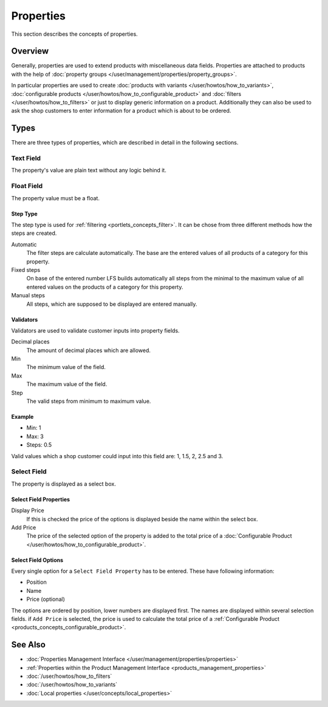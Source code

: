 .. index:: Property

.. _properties_concepts:

==========
Properties
==========

This section describes the concepts of properties.

Overview
========

Generally, properties are used to extend products with miscellaneous data fields.
Properties are attached to products with the help of :doc:`property groups
</user/management/properties/property_groups>`.

In particular properties are used to create :doc:`products with variants
</user/howtos/how_to_variants>`, :doc:`configurable products
</user/howtos/how_to_configurable_product>` and :doc:`filters
</user/howtos/how_to_filters>` or just to display generic information on a product.
Additionally they can also be used to ask the shop customers to enter
information for a product which is about to be ordered.

.. _properties_concepts_types:

Types
=====

There are three types of properties, which are described in detail in the
following sections.

Text Field
-----------

The property's value are plain text without any logic behind it.

Float Field
------------

The property value must be a float.

Step Type
*********

The step type is used for :ref:`filtering <portlets_concepts_filter>`. It can
be chose from three different methods how the steps are created.

Automatic
    The filter steps are calculate automatically. The base are the entered
    values of all products of a category for this property.

Fixed steps
    On base of the entered number LFS builds automatically all steps from the
    minimal to the maximum value of all entered values on the products of a
    category for this property.

Manual steps
    All steps, which are supposed to be displayed are entered manually.

Validators
**********

Validators are used to validate customer inputs into property fields.

Decimal places
    The amount of decimal places which are allowed.

Min
    The minimum value of the field.

Max
    The maximum value of the field.

Step
    The valid steps from minimum to maximum value.

Example
*******

* Min: 1
* Max: 3
* Steps: 0.5

Valid values which a shop customer could input into this field are: 1, 1.5, 2,
2.5 and 3.

Select Field
------------

The property is displayed as a select box.

Select Field Properties
***********************

Display Price
    If this is checked the price of the options is displayed beside the name
    within the select box.

Add Price
    The price of the selected option of the property is added to the total
    price of a :doc:`Configurable Product
    </user/howtos/how_to_configurable_product>`.

Select Field Options
********************

Every single option for a ``Select Field Property`` has to be entered. These
have following information:

* Position
* Name
* Price (optional)

The options are ordered by position, lower numbers are displayed first. The
names are displayed within several selection fields. if ``Add Price`` is selected,
the price is used to calculate the total price of a :ref:`Configurable Product
<products_concepts_configurable_product>`.

See Also
========

* :doc:`Properties Management Interface </user/management/properties/properties>`
* :ref:`Properties within the Product Management Interface <products_management_properties>`
* :doc:`/user/howtos/how_to_filters`
* :doc:`/user/howtos/how_to_variants`
* :doc:`Local properties </user/concepts/local_properties>`
